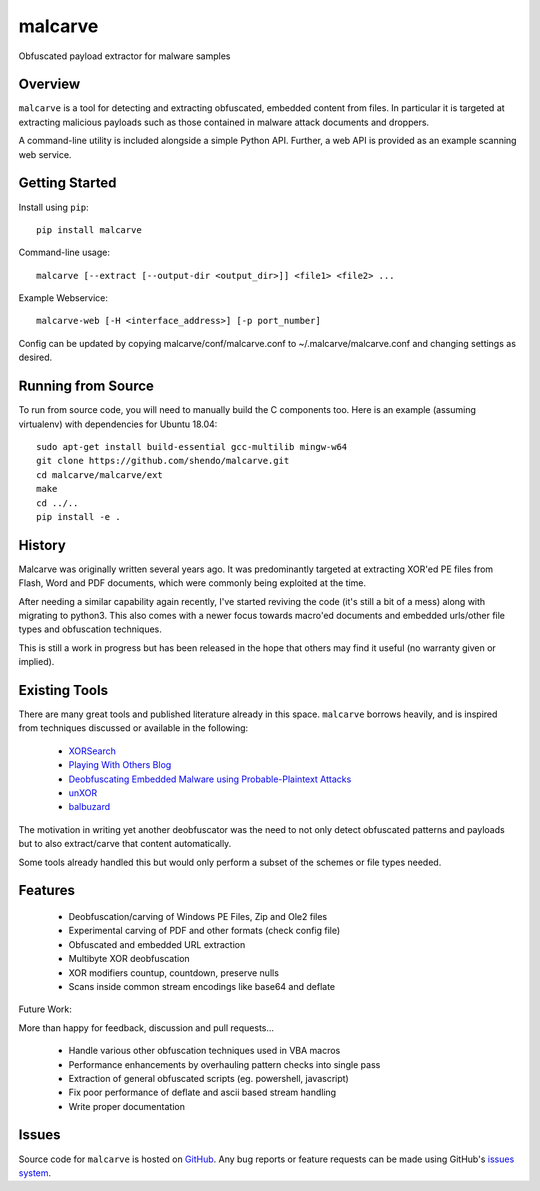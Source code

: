 malcarve
========

Obfuscated payload extractor for malware samples

|build_status| |pypi_version|


Overview
--------

``malcarve`` is a tool for detecting and extracting obfuscated, embedded content
from files.  In particular it is targeted at extracting malicious payloads such
as those contained in malware attack documents and droppers.

A command-line utility is included alongside a simple Python API.
Further, a web API is provided as an example scanning web service. 


Getting Started
---------------
Install using ``pip``: ::

	pip install malcarve

Command-line usage: ::

	malcarve [--extract [--output-dir <output_dir>]] <file1> <file2> ...


Example Webservice: ::

	malcarve-web [-H <interface_address>] [-p port_number]


Config can be updated by copying malcarve/conf/malcarve.conf to
~/.malcarve/malcarve.conf and changing settings as desired.


Running from Source
-------------------
To run from source code, you will need to manually build the C components too.
Here is an example (assuming virtualenv) with dependencies for Ubuntu 18.04: ::

        sudo apt-get install build-essential gcc-multilib mingw-w64
        git clone https://github.com/shendo/malcarve.git
        cd malcarve/malcarve/ext
        make
        cd ../..
        pip install -e .


History
-------

Malcarve was originally written several years ago.  It was predominantly
targeted at extracting XOR'ed PE files from Flash, Word and PDF documents,
which were commonly being exploited at the time.

After needing a similar capability again recently, I've started reviving the
code (it's still a bit of a mess) along with migrating to python3.  This also
comes with a newer focus towards macro'ed documents and embedded urls/other
file types and obfuscation techniques.

This is still a work in progress but has been released in the hope
that others may find it useful (no warranty given or implied).


Existing Tools
--------------

There are many great tools and published literature already in this space. 
``malcarve`` borrows heavily, and is inspired from techniques
discussed or available in the following:

   * `XORSearch`_
   * `Playing With Others Blog`_
   * `Deobfuscating Embedded Malware using Probable-Plaintext Attacks`_
   * `unXOR`_
   * `balbuzard`_

The motivation in writing yet another deobfuscator was the need to not only
detect obfuscated patterns and payloads but to also extract/carve that content
automatically.

Some tools already handled this but would only perform a subset of the schemes
or file types needed.


Features
--------

   * Deobfuscation/carving of Windows PE Files, Zip and Ole2 files
   * Experimental carving of PDF and other formats (check config file)
   * Obfuscated and embedded URL extraction
   * Multibyte XOR deobfuscation
   * XOR modifiers countup, countdown, preserve nulls
   * Scans inside common stream encodings like base64 and deflate

Future Work:

More than happy for feedback, discussion and pull requests...

   * Handle various other obfuscation techniques used in VBA macros
   * Performance enhancements by overhauling pattern checks into single pass
   * Extraction of general obfuscated scripts (eg. powershell, javascript)
   * Fix poor performance of deflate and ascii based stream handling
   * Write proper documentation


Issues
------

Source code for ``malcarve`` is hosted on `GitHub`_. Any bug reports or feature
requests can be made using GitHub's `issues system`_.


.. _GitHub: https://github.com/shendo/malcarve
.. _issues system: https://github.com/shendo/malcarve/issues

.. |build_status| image:: https://secure.travis-ci.org/shendo/malcarve.png?branch=master
   :target: https://travis-ci.org/shendo/malcarve
   :alt: Current build status

.. |pypi_version| image:: https://pypip.in/v/malcarve/badge.png
   :target: https://pypi.python.org/pypi/malcarve
   :alt: Latest PyPI version

.. _Playing With Others Blog: https://playingwithothers.com/2012/12/20/decoding-xor-shellcode-without-a-key/
.. _XORSearch: https://blog.didierstevens.com/programs/xorsearch/
.. _Deobfuscating Embedded Malware using Probable-Plaintext Attacks: http://citeseerx.ist.psu.edu/viewdoc/download?doi=10.1.1.675.2542&rep=rep1&type=pdf
.. _unXOR: https://github.com/tomchop/unxor
.. _balbuzard: https://bitbucket.org/decalage/balbuzard
